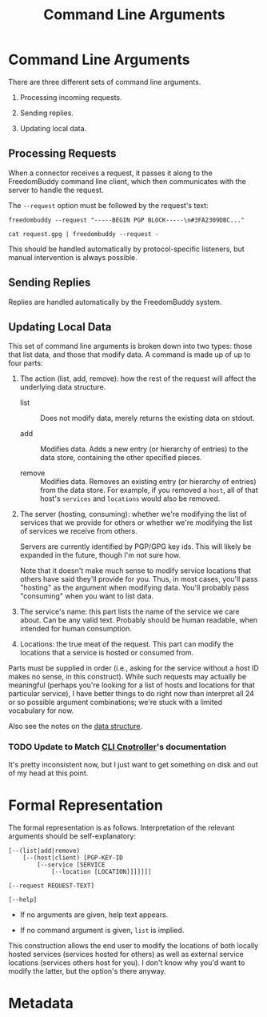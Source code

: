 # -*- mode: org; mode: auto-fill; fill-column: 80 -*-

#+TITLE: Command Line Arguments
#+OPTIONS: d:t
#+LINK_UP:  ./
#+LINK_HOME: ../

* Command Line Arguments

  There are three different sets of command line arguments.

  1. Processing incoming requests.

  2. Sending replies.

  3. Updating local data.

** Processing Requests

   When a connector receives a request, it passes it along to the FreedomBuddy
   command line client, which then communicates with the server to handle the
   request.

   The =--request= option must be followed by the request's text:

   : freedombuddy --request "-----BEGIN PGP BLOCK-----\n#3FA2309DBC..."

   : cat request.gpg | freedombuddy --request -

   This should be handled automatically by protocol-specific listeners, but
   manual intervention is always possible.

** Sending Replies

   Replies are handled automatically by the FreedomBuddy system.

** Updating Local Data

   This set of command line arguments is broken down into two types: those that
   list data, and those that modify data.  A command is made up of up to four
   parts:

   1. The action (list, add, remove): how the rest of the request will affect
      the underlying data structure.

      - list :: Does not modify data, merely returns the existing data on
                stdout.

      - add :: Modifies data.  Adds a new entry (or hierarchy of entries) to the
               data store, containing the other specified pieces.

      - remove :: Modifies data.  Removes an existing entry (or hierarchy of
                  entries) from the data store.  For example, if you removed a
                  ~host~, all of that host's ~services~ and ~locations~ would
                  also be removed.

   2. The server (hosting, consuming): whether we're modifying the list of
      services that we provide for others or whether we're modifying the list of
      services we receive from others.

      Servers are currently identified by PGP/GPG key ids.  This will likely be
      expanded in the future, though I'm not sure how.

      Note that it doesn't make much sense to modify service locations that
      others have said they'll provide for you.  Thus, in most cases, you'll
      pass "hosting" as the argument when modifying data.  You'll probably pass
      "consuming" when you want to list data.

   3. The service's name: this part lists the name of the service we care about.
      Can be any valid text.  Probably should be human readable, when intended
      for human consumption.

   4. Locations: the true meat of the request.  This part can modify the
      locations that a service is hosted or consumed from.

   Parts must be supplied in order (i.e., asking for the service without a host
   ID makes no sense, in this construct).  While such requests may actually be
   meaningful (perhaps you're looking for a list of hosts and locations for that
   particular service), I have better things to do right now than interpret all
   24 or so possible argument combinations; we're stuck with a limited
   vocabulary for now.

   Also see the notes on the [[./data-structure.org][data structure]].

*** TODO Update to Match [[file:../src/connectors/cli/controller.py][CLI Cnotroller]]'s documentation

    It's pretty inconsistent now, but I just want to get something on
    disk and out of my head at this point.

* Formal Representation

  The formal representation is as follows.  Interpretation of the relevant
  arguments should be self-explanatory:

  #+begin_src text
    [--(list|add|remove)
        [--(host|client) [PGP-KEY-ID
            [--service [SERVICE
                [--location [LOCATION]]]]]]]

    [--request REQUEST-TEXT]

    [--help]
  #+end_src

  - If no arguments are given, help text appears.

  - If no command argument is given, ~list~ is implied.

  This construction allows the end user to modify the locations of both locally
  hosted services (services hosted for others) as well as external service
  locations (services others host for you).  I don't know why you'd want to
  modify the latter, but the option's there anyway.

* Metadata
  :PROPERTIES:
  :Description: Command Line Interface Arguments
  :Tags: cli
  :END:
